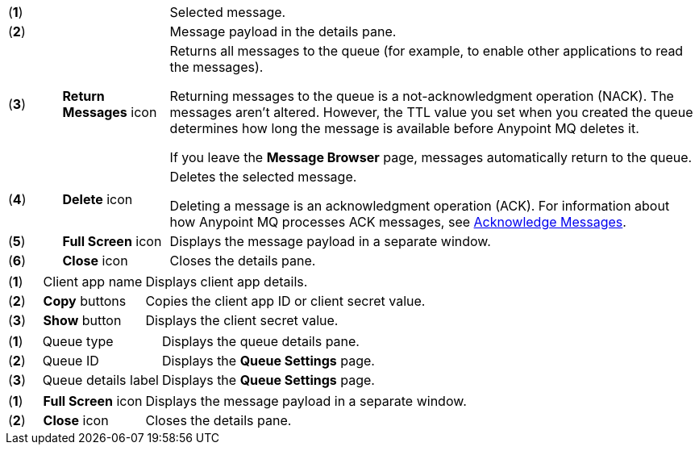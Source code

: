 // MQ Message Browser Details Table
// tag::mqMsgBrowserDetails[]
[cols="5a,10a,50a"]
|===
| (*1*) || Selected message.
| (*2*) || Message payload in the details pane.
| (*3*) |*Return Messages* icon | Returns all messages to the queue (for example, to enable other applications to read the messages).

Returning messages to the queue is a not-acknowledgment operation (NACK). The messages aren't altered. However, the TTL value you set when you created the queue determines how long the message is available before Anypoint MQ deletes it.

If you leave the *Message Browser* page, messages automatically return to the queue.
| (*4*) |*Delete* icon | Deletes the selected message.

Deleting a message is an acknowledgment operation (ACK). For information about how Anypoint MQ processes ACK messages, see xref:mq-ack-mode.adoc[Acknowledge Messages].

| (*5*) |*Full Screen* icon | Displays the message payload in a separate window.
| (*6*) |*Close* icon  | Closes the details pane.
|===
// end::mqMsgBrowserDetails[]



// tag::mqClientAppsDetail[]
[cols="5a,15a,50a"]
|===
| (*1*) | Client app name | Displays client app details.
| (*2*) | *Copy* buttons | Copies the client app ID or client secret value.
| (*3*) | *Show* button | Displays the client secret value.
|===
// end::mqClientAppsDetail[]


// tag::mqQueueDetails[]
[cols="5a,18a,50a"]
|===
| (*1*) | Queue type| Displays the queue details pane.
| (*2*) | Queue ID| Displays the *Queue Settings* page.
| (*3*) | Queue details label| Displays the *Queue Settings* page.
|===
// end::mqQueueDetails[]

// tag::mqPayloadDetails[]
[cols="5a,15a,50a"]
|===
| (*1*) | *Full Screen* icon | Displays the message payload in a separate window.
| (*2*) | *Close* icon  | Closes the details pane.
|===
// end::mqPayloadDetails[]